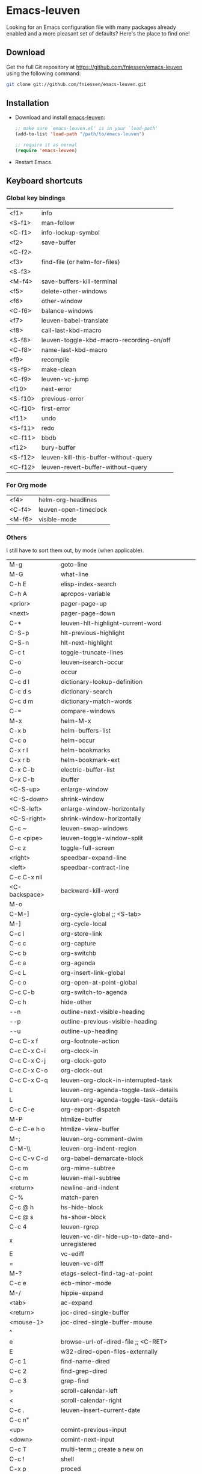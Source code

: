 #+AUTHOR:    Fabrice Niessen
#+EMAIL:     fni@missioncriticalit.com
#+DATE:      2012-06-22
#+Time-stamp: <2013-07-26 Fri 16:17>
#+DESCRIPTION: Emacs configuration file
#+KEYWORDS:  emacs, configuration, init file
#+LANGUAGE:  en_US

* Emacs-leuven

Looking for an Emacs configuration file with many packages already enabled and
a more pleasant set of defaults?  Here's the place to find one!

** Download

Get the full Git repository at https://github.com/fniessen/emacs-leuven
using the following command:

#+BEGIN_SRC sh
git clone git://github.com/fniessen/emacs-leuven.git
#+END_SRC

** Installation

- Download and install [[https://github.com/fniessen/emacs-leuven][emacs-leuven]]:

  #+BEGIN_SRC emacs-lisp
  ;; make sure `emacs-leuven.el' is in your `load-path'
  (add-to-list 'load-path "/path/to/emacs-leuven")

  ;; require it as normal
  (require 'emacs-leuven)
  #+END_SRC

- Restart Emacs.

** Keyboard shortcuts

*** Global key bindings

| <f1>    | info                                     |
| <S-f1>  | man-follow                               |
| <C-f1>  | info-lookup-symbol                       |
| <f2>    | save-buffer                              |
| <C-f2>  |                                          |
| <f3>    | find-file (or helm-for-files)            |
| <S-f3>  |                                          |
| <M-f4>  | save-buffers-kill-terminal               |
| <f5>    | delete-other-windows                     |
| <f6>    | other-window                             |
| <C-f6>  | balance-windows                          |
| <f7>    | leuven-babel-translate                   |
| <f8>    | call-last-kbd-macro                      |
| <S-f8>  | leuven-toggle-kbd-macro-recording-on/off |
| <C-f8>  | name-last-kbd-macro                      |
| <f9>    | recompile                                |
| <S-f9>  | make-clean                               |
| <C-f9>  | leuven-vc-jump                           |
| <f10>   | next-error                               |
| <S-f10> | previous-error                           |
| <C-f10> | first-error                              |
| <f11>   | undo                                     |
| <S-f11> | redo                                     |
| <C-f11> | bbdb                                     |
| <f12>   | bury-buffer                              |
| <S-f12> | leuven-kill-this-buffer-without-query    |
| <C-f12> | leuven-revert-buffer-without-query       |

*** For Org mode

| <f4>    | helm-org-headlines                       |
| <C-f4>  | leuven-open-timeclock                    |
| <M-f6>  | visible-mode                             |

*** Others

I still have to sort them out, by mode (when applicable).

| M-g           | goto-line                                      |
| M-G           | what-line                                      |
| C-h E         | elisp-index-search                             |
| C-h A         | apropos-variable                               |
| <prior>       | pager-page-up                                  |
| <next>        | pager-page-down                                |
| C-*           | leuven-hlt-highlight-current-word              |
| C-S-p         | hlt-previous-highlight                         |
| C-S-n         | hlt-next-highlight                             |
| C-c t         | toggle-truncate-lines                          |
| C-o           | leuven--isearch-occur                          |
| C-o           | occur                                          |
| C-c d l       | dictionary-lookup-definition                   |
| C-c d s       | dictionary-search                              |
| C-c d m       | dictionary-match-words                         |
| C-=           | compare-windows                                |
| M-x           | helm-M-x                                       |
| C-x b         | helm-buffers-list                              |
| C-c o         | helm-occur                                     |
| C-x r l       | helm-bookmarks                                 |
| C-x r b       | helm-bookmark-ext                              |
| C-x C-b       | electric-buffer-list                           |
| C-x C-b       | ibuffer                                        |
| <C-S-up>      | enlarge-window                                 |
| <C-S-down>    | shrink-window                                  |
| <C-S-left>    | enlarge-window-horizontally                    |
| <C-S-right>   | shrink-window-horizontally                     |
| C-c ~         | leuven-swap-windows                            |
| C-c <pipe>    | leuven-toggle-window-split                     |
| C-c z         | toggle-full-screen                             |
| <right>       | speedbar-expand-line                           |
| <left>        | speedbar-contract-line                         |
| C-c C-x nil   |                                                |
| <C-backspace> | backward-kill-word                             |
| M-o           |                                                |
| C-M-]         | org-cycle-global ;; <S-tab>                    |
| M-]           | org-cycle-local                                |
| C-c l         | org-store-link                                 |
| C-c c         | org-capture                                    |
| C-c b         | org-switchb                                    |
| C-c a         | org-agenda                                     |
| C-c L         | org-insert-link-global                         |
| C-c o         | org-open-at-point-global                       |
| C-c C-b       | org-switch-to-agenda                           |
| C-c h         | hide-other                                     |
| \C-\M-n       | outline-next-visible-heading                   |
| \C-\M-p       | outline-previous-visible-heading               |
| \C-\M-u       | outline-up-heading                             |
| C-c C-x f     | org-footnote-action                            |
| C-c C-x C-i   | org-clock-in                                   |
| C-c C-x C-j   | org-clock-goto                                 |
| C-c C-x C-o   | org-clock-out                                  |
| C-c C-x C-q   | leuven-org-clock-in-interrupted-task           |
| L             | leuven-org-agenda-toggle-task-details          |
| L             | leuven-org-agenda-toggle-task-details          |
| C-c C-e       | org-export-dispatch                            |
| M-P           | htmlize-buffer                                 |
| C-c C-e h o   | htmlize-view-buffer                            |
| M-;           | leuven-org-comment-dwim                        |
| C-M-\\        | leuven-org-indent-region                       |
| C-c C-v C-d   | org-babel-demarcate-block                      |
| C-c m         | org-mime-subtree                               |
| C-c m         | leuven-mail-subtree                            |
| <return>      | newline-and-indent                             |
| C-%           | match-paren                                    |
| C-c @ h       | hs-hide-block                                  |
| C-c @ s       | hs-show-block                                  |
| C-c 4         | leuven-rgrep                                   |
| x             | leuven-vc-dir-hide-up-to-date-and-unregistered |
| E             | vc-ediff                                       |
| =             | leuven-vc-diff                                 |
| M-?           | etags-select-find-tag-at-point                 |
| C-c e         | ecb-minor-mode                                 |
| M-/           | hippie-expand                                  |
| <tab>         | ac-expand                                      |
| <return>      | joc-dired-single-buffer                        |
| <mouse-1>     | joc-dired-single-buffer-mouse                  |
| ^             |                                                |
| e             | browse-url-of-dired-file ;; <C-RET>            |
| E             | w32-dired-open-files-externally                |
| C-c 1         | find-name-dired                                |
| C-c 2         | find-grep-dired                                |
| C-c 3         | grep-find                                      |
| >             | scroll-calendar-left                           |
| <             | scroll-calendar-right                          |
| C-c .         | leuven-insert-current-date                     |
| C-c n"        |                                                |
| <up>          | comint-previous-input                          |
| <down>        | comint-next-input                              |
| C-c T         | multi-term ;; create a new on                  |
| C-c !         | shell                                          |
| C-x p         | proced                                         |
| M-p           | ps-print-buffer-with-faces                     |
| C-c ^         | sort-lines                                     |
| C-c C-c       | tidy-buffer                                    |
| C-c g s       | google                                         |
| C-c g g       | leuven-google-search                           |
| C-c g w       | leuven-google-search-word-at-point             |
| C-c g r       | leuven-google-search-region                    |
| a             | lookup-word-definition-in-w3m                  |
| U             | leuven-w3m-goto-url                            |
| <up>          | previous-line                                  |
| <down>        | next-line                                      |
| <left>        | backward-char                                  |
| <right>       | forward-char                                   |
| <tab>         | w3m-next-anchor                                |
| F             | w3m-view-next-page                             |
| <C-tab>       | w3m-next-buffer                                |
| <C-S-tab>     | w3m-previous-buffer                            |
| C-t           | w3m-new-tab                                    |
| C-w           | w3m-delete-buffer                              |
| f             | leuven-w3m-go-to-link-number                   |
| M--           | ess-smart-underscore                           |
| <S-return>    | leuven-ess-eval                                |
| <C-up>        | comint-previous-input                          |
| <C-down>      | comint-next-input                              |

** License

Copyright (C) 1999-2013 Fabrice Niessen
